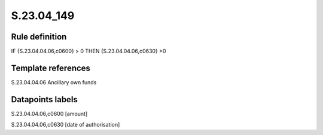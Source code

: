 ===========
S.23.04_149
===========

Rule definition
---------------

IF {S.23.04.04.06,c0600} > 0 THEN {S.23.04.04.06,c0630} >0


Template references
-------------------

S.23.04.04.06 Ancillary own funds


Datapoints labels
-----------------

S.23.04.04.06,c0600 [amount]

S.23.04.04.06,c0630 [date of authorisation]



